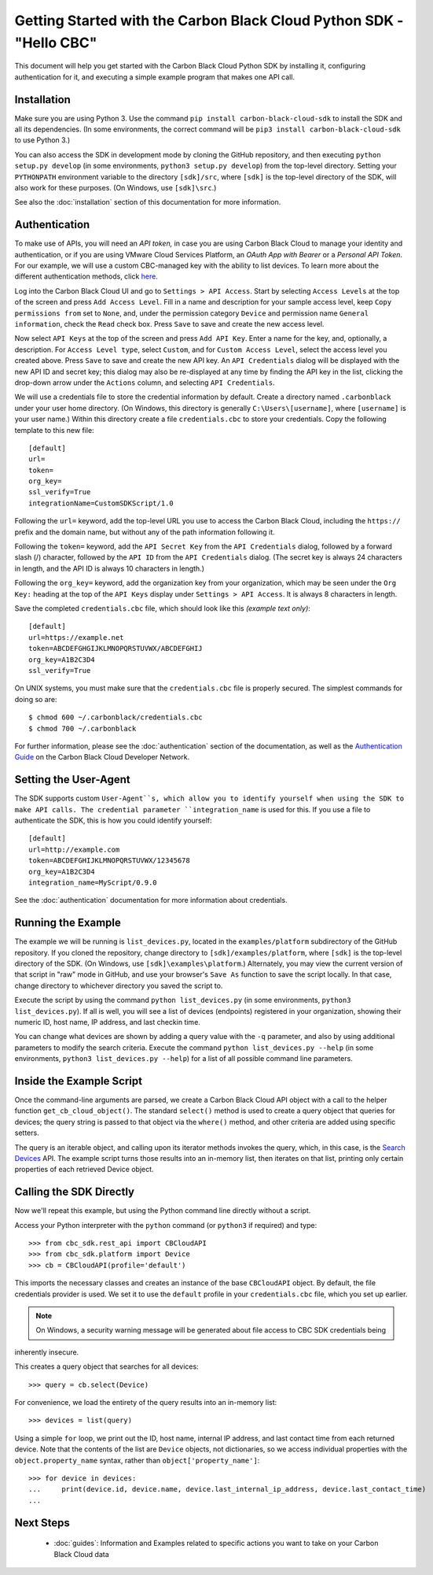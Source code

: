 .. _getting-started:

Getting Started with the Carbon Black Cloud Python SDK - "Hello CBC"
====================================================================

This document will help you get started with the Carbon Black Cloud Python SDK by installing it, configuring
authentication for it, and executing a simple example program that makes one API call.

Installation
------------

Make sure you are using Python 3.  Use the command ``pip install carbon-black-cloud-sdk`` to install the SDK and all
its dependencies. (In some environments, the correct command will be ``pip3 install carbon-black-cloud-sdk`` to
use Python 3.)

You can also access the SDK in development mode by cloning the GitHub repository, and then executing
``python setup.py develop`` (in some environments, ``python3 setup.py develop``) from the top-level directory.
Setting your ``PYTHONPATH`` environment variable to the directory ``[sdk]/src``, where ``[sdk]`` is the top-level
directory of the SDK, will also work for these purposes.  (On Windows, use ``[sdk]\src``.)

See also the :doc:`installation` section of this documentation for more information.

Authentication
--------------

To make use of APIs, you will need an *API token,* in case you are using Carbon Black Cloud to manage your
identity and authentication, or if you are using VMware Cloud Services Platform, an *OAuth App with Bearer* or
a *Personal API Token*.  For our example, we will use a custom CBC-managed key with the ability to list devices.
To learn more about the different authentication methods, click
`here <https://developer.carbonblack.com/reference/carbon-black-cloud/authentication/>`_.

Log into the Carbon Black Cloud UI and go to ``Settings > API Access``.  Start by selecting ``Access Levels`` at the
top of the screen and press ``Add Access Level``.  Fill in a name and description for your sample access level, keep
``Copy permissions from`` set to ``None``, and, under the permission category ``Device`` and permission name
``General information``, check the ``Read`` check box.  Press ``Save`` to save and create the new access level.

Now select ``API Keys`` at the top of the screen and press ``Add API Key``.  Enter a name for the key, and, optionally,
a description.  For ``Access Level type``, select ``Custom``, and for ``Custom Access Level``, select the access level
you created above.  Press ``Save`` to save and create the new API key.  An ``API Credentials`` dialog will be displayed
with the new API ID and secret key; this dialog may also be re-displayed at any time by finding the API key in the list,
clicking the drop-down arrow under the ``Actions`` column, and selecting ``API Credentials``.

We will use a credentials file to store the credential information by default.  Create a directory named
``.carbonblack`` under your user home directory. (On Windows, this directory is generally ``C:\Users\[username]``,
where ``[username]`` is your user name.)  Within this directory create a file ``credentials.cbc`` to store your
credentials.  Copy the following template to this new file::

    [default]
    url=
    token=
    org_key=
    ssl_verify=True
    integrationName=CustomSDKScript/1.0

Following the ``url=`` keyword, add the top-level URL you use to access the Carbon Black Cloud, including the
``https://`` prefix and the domain name, but without any of the path information following it.

Following the ``token=`` keyword, add the ``API Secret Key`` from the ``API Credentials`` dialog, followed by a forward
slash (/) character, followed by the ``API ID`` from the ``API Credentials`` dialog.  (The secret key is always 24
characters in length, and the API ID is always 10 characters in length.)

Following the ``org_key=`` keyword, add the organization key from your organization, which may be seen under the
``Org Key:`` heading at the top of the ``API Keys`` display under ``Settings > API Access``.  It is always 8 characters
in length.

Save the completed ``credentials.cbc`` file, which should look like this *(example text only)*::

    [default]
    url=https://example.net
    token=ABCDEFGHGIJKLMNOPQRSTUVWX/ABCDEFGHIJ
    org_key=A1B2C3D4
    ssl_verify=True

On UNIX systems, you must make sure that the ``credentials.cbc`` file is properly secured.  The simplest commands for
doing so are::

    $ chmod 600 ~/.carbonblack/credentials.cbc
    $ chmod 700 ~/.carbonblack

For further information, please see the :doc:`authentication` section of the documentation, as well as the
`Authentication Guide <https://developer.carbonblack.com/reference/carbon-black-cloud/authentication/>`_ on the
Carbon Black Cloud Developer Network.

Setting the User-Agent
----------------------

The SDK supports custom ``User-Agent``s, which allow you to identify yourself when using the SDK to make API calls.
The credential parameter ``integration_name`` is used for this. If you use a file to authenticate the SDK, this is
how you could identify yourself::

    [default]
    url=http://example.com
    token=ABCDEFGHIJKLMNOPQRSTUVWX/12345678
    org_key=A1B2C3D4
    integration_name=MyScript/0.9.0

See the :doc:`authentication` documentation for more information about credentials.

Running the Example
-------------------

The example we will be running is ``list_devices.py``, located in the ``examples/platform`` subdirectory of the GitHub
repository.  If you cloned the repository, change directory to ``[sdk]/examples/platform``, where ``[sdk]`` is the
top-level directory of the SDK.  (On Windows, use ``[sdk]\examples\platform``.)  Alternately, you may view the current
version of that script in "raw" mode in GitHub, and use your browser's ``Save As`` function to save the script locally.
In that case, change directory to whichever directory you saved the script to.

Execute the script by using the command ``python list_devices.py`` (in some environments,
``python3 list_devices.py``).  If all is well, you will see a list of devices (endpoints) registered in your
organization, showing their numeric ID, host name, IP address, and last checkin time.

You can change what devices are shown by adding a query value with the ``-q`` parameter, and also by using
additional parameters to modify the search criteria.  Execute the command ``python list_devices.py --help`` (in some
environments, ``python3 list_devices.py --help``) for a list of all possible command line parameters.

Inside the Example Script
-------------------------

Once the command-line arguments are parsed, we create a Carbon Black Cloud API object with a call to the helper
function ``get_cb_cloud_object()``.  The standard ``select()`` method is used to create a query object that queries for
devices; the query string is passed to that object via the ``where()`` method, and other criteria are added using
specific setters.

The query is an iterable object, and calling upon its iterator methods invokes the query, which, in this case, is the
`Search Devices <https://developer.carbonblack.com/reference/carbon-black-cloud/platform/latest/devices-api/#search-devices>`_
API.  The example script turns those results into an in-memory list, then iterates on that list, printing only certain
properties of each retrieved Device object.

Calling the SDK Directly
------------------------

Now we'll repeat this example, but using the Python command line directly without a script.

Access your Python interpreter with the ``python`` command (or ``python3`` if required) and type::

    >>> from cbc_sdk.rest_api import CBCloudAPI
    >>> from cbc_sdk.platform import Device
    >>> cb = CBCloudAPI(profile='default')

This imports the necessary classes and creates an instance of the base ``CBCloudAPI`` object.  By default, the file
credentials provider is used. We set it to use the ``default`` profile in your ``credentials.cbc`` file, which you
set up earlier.

.. note:: On Windows, a security warning message will be generated about file access to CBC SDK credentials being
inherently insecure.

This creates a query object that searches for all devices::

    >>> query = cb.select(Device)

For convenience, we load the entirety of the query results into an in-memory list::

    >>> devices = list(query)

Using a simple ``for`` loop, we print out the ID, host name, internal IP address, and last contact time from each
returned device.  Note that the contents of the list are ``Device`` objects, not dictionaries, so we access individual
properties with the ``object.property_name`` syntax, rather than ``object['property_name']``::

    >>> for device in devices:
    ...     print(device.id, device.name, device.last_internal_ip_address, device.last_contact_time)
    ...

Next Steps
----------

 - :doc:`guides`: Information and Examples related to specific actions you want to take on your Carbon Black Cloud data
